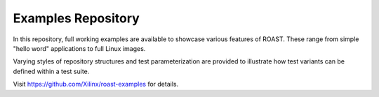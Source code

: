 .. _examples-repository:

=====================
 Examples Repository
=====================

In this repository, full working examples are available to showcase various features of ROAST. 
These range from simple "hello word" applications to full Linux images.

Varying styles of repository structures and test parameterization are provided to illustrate
how test variants can be defined within a test suite.

Visit https://github.com/Xilinx/roast-examples for details.
